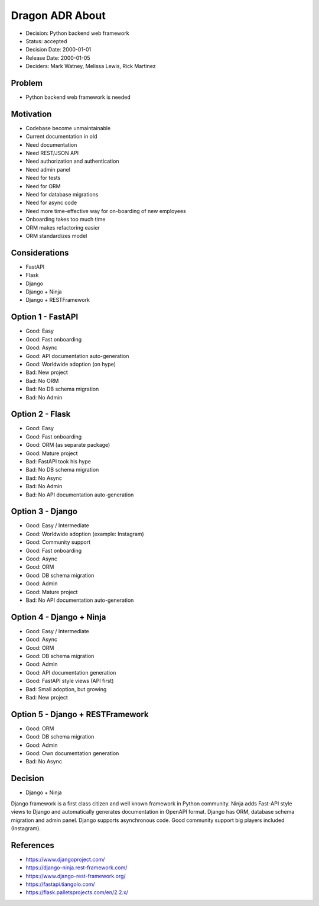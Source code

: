 Dragon ADR About
================
* Decision: Python backend web framework
* Status: accepted
* Decision Date: 2000-01-01
* Release Date: 2000-01-05
* Deciders: Mark Watney, Melissa Lewis, Rick Martinez


Problem
-------
* Python backend web framework is needed


Motivation
----------
* Codebase become unmaintainable
* Current documentation in old
* Need documentation
* Need REST/JSON API
* Need authorization and authentication
* Need admin panel
* Need for tests
* Need for ORM
* Need for database migrations
* Need for async code
* Need more time-effective way for on-boarding of new employees
* Onboarding takes too much time
* ORM makes refactoring easier
* ORM standardizes model


Considerations
--------------
* FastAPI
* Flask
* Django
* Django + Ninja
* Django + RESTFramework


Option 1 - FastAPI
------------------
* Good: Easy
* Good: Fast onboarding
* Good: Async
* Good: API documentation auto-generation
* Good: Worldwide adoption (on hype)
* Bad: New project
* Bad: No ORM
* Bad: No DB schema migration
* Bad: No Admin


Option 2 - Flask
----------------
* Good: Easy
* Good: Fast onboarding
* Good: ORM (as separate package)
* Good: Mature project
* Bad: FastAPI took his hype
* Bad: No DB schema migration
* Bad: No Async
* Bad: No Admin
* Bad: No API documentation auto-generation


Option 3 - Django
-----------------
* Good: Easy / Intermediate
* Good: Worldwide adoption (example: Instagram)
* Good: Community support
* Good: Fast onboarding
* Good: Async
* Good: ORM
* Good: DB schema migration
* Good: Admin
* Good: Mature project
* Bad: No API documentation auto-generation


Option 4 - Django + Ninja
-------------------------
* Good: Easy / Intermediate
* Good: Async
* Good: ORM
* Good: DB schema migration
* Good: Admin
* Good: API documentation generation
* Good: FastAPI style views (API first)
* Bad: Small adoption, but growing
* Bad: New project


Option 5 - Django + RESTFramework
---------------------------------
* Good: ORM
* Good: DB schema migration
* Good: Admin
* Good: Own documentation generation
* Bad: No Async


Decision
--------
* Django + Ninja

Django framework is a first class citizen and well known framework in
Python community. Ninja adds Fast-API style views to Django and automatically
generates documentation in OpenAPI format. Django has ORM, database schema
migration and admin panel. Django supports asynchronous code. Good community
support big players included (Instagram).


References
----------
* https://www.djangoproject.com/
* https://django-ninja.rest-framework.com/
* https://www.django-rest-framework.org/
* https://fastapi.tiangolo.com/
* https://flask.palletsprojects.com/en/2.2.x/
